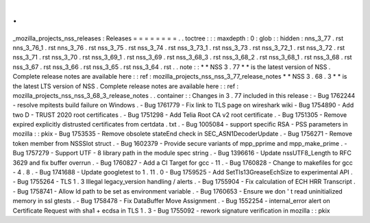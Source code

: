 .
.
_mozilla_projects_nss_releases
:
Releases
=
=
=
=
=
=
=
=
.
.
toctree
:
:
:
maxdepth
:
0
:
glob
:
:
hidden
:
nns_3_77
.
rst
nns_3_76_1
.
rst
nns_3_76
.
rst
nss_3_75
.
rst
nss_3_74
.
rst
nss_3_73_1
.
rst
nss_3_73
.
rst
nss_3_72_1
.
rst
nss_3_72
.
rst
nss_3_71
.
rst
nss_3_70
.
rst
nss_3_69_1
.
rst
nss_3_69
.
rst
nss_3_68_3
.
rst
nss_3_68_2
.
rst
nss_3_68_1
.
rst
nss_3_68
.
rst
nss_3_67
.
rst
nss_3_66
.
rst
nss_3_65
.
rst
nss_3_64
.
rst
.
.
note
:
:
*
*
NSS
3
.
77
*
*
is
the
latest
version
of
NSS
.
Complete
release
notes
are
available
here
:
:
ref
:
mozilla_projects_nss_nss_3_77_release_notes
*
*
NSS
3
.
68
.
3
*
*
is
the
latest
LTS
version
of
NSS
.
Complete
release
notes
are
available
here
:
:
ref
:
mozilla_projects_nss_nss_3_68_3_release_notes
.
.
container
:
:
Changes
in
3
.
77
included
in
this
release
:
-
Bug
1762244
-
resolve
mpitests
build
failure
on
Windows
.
-
Bug
1761779
-
Fix
link
to
TLS
page
on
wireshark
wiki
-
Bug
1754890
-
Add
two
D
-
TRUST
2020
root
certificates
.
-
Bug
1751298
-
Add
Telia
Root
CA
v2
root
certificate
.
-
Bug
1751305
-
Remove
expired
explicitly
distrusted
certificates
from
certdata
.
txt
.
-
Bug
1005084
-
support
specific
RSA
-
PSS
parameters
in
mozilla
:
:
pkix
-
Bug
1753535
-
Remove
obsolete
stateEnd
check
in
SEC_ASN1DecoderUpdate
.
-
Bug
1756271
-
Remove
token
member
from
NSSSlot
struct
.
-
Bug
1602379
-
Provide
secure
variants
of
mpp_pprime
and
mpp_make_prime
.
-
Bug
1757279
-
Support
UTF
-
8
library
path
in
the
module
spec
string
.
-
Bug
1396616
-
Update
nssUTF8_Length
to
RFC
3629
and
fix
buffer
overrun
.
-
Bug
1760827
-
Add
a
CI
Target
for
gcc
-
11
.
-
Bug
1760828
-
Change
to
makefiles
for
gcc
-
4
.
8
.
-
Bug
1741688
-
Update
googletest
to
1
.
11
.
0
-
Bug
1759525
-
Add
SetTls13GreaseEchSize
to
experimental
API
.
-
Bug
1755264
-
TLS
1
.
3
Illegal
legacy_version
handling
/
alerts
.
-
Bug
1755904
-
Fix
calculation
of
ECH
HRR
Transcript
.
-
Bug
1758741
-
Allow
ld
path
to
be
set
as
environment
variable
.
-
Bug
1760653
-
Ensure
we
don
'
t
read
uninitialized
memory
in
ssl
gtests
.
-
Bug
1758478
-
Fix
DataBuffer
Move
Assignment
.
-
Bug
1552254
-
internal_error
alert
on
Certificate
Request
with
sha1
+
ecdsa
in
TLS
1
.
3
-
Bug
1755092
-
rework
signature
verification
in
mozilla
:
:
pkix
